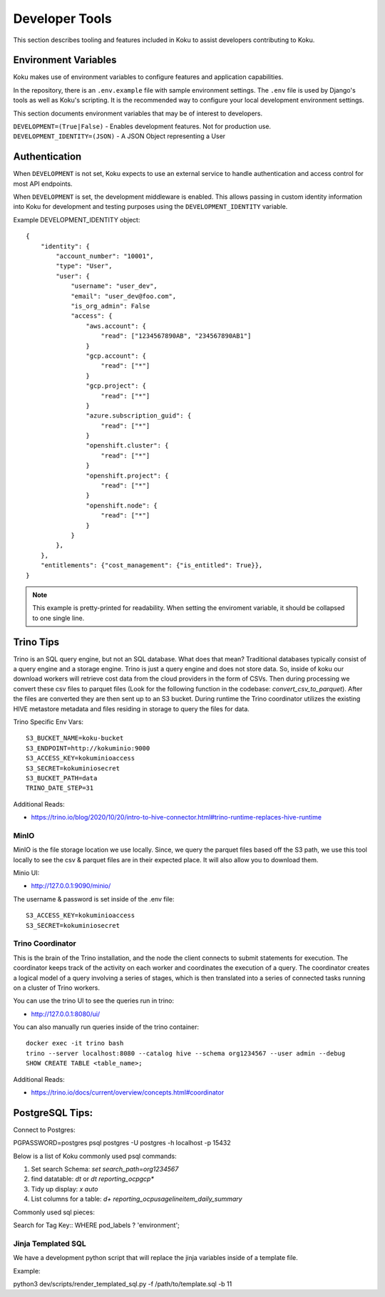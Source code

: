 Developer Tools
===============

This section describes tooling and features included in Koku to assist
developers contributing to Koku.

Environment Variables
---------------------

Koku makes use of environment variables to configure features and application
capabilities.

In the repository, there is an ``.env.example`` file with sample environment
settings. The ``.env`` file is used by Django's tools as well as Koku's scripting.
It is the recommended way to configure your local development environment
settings.

This section documents environment variables that may be of interest to
developers.

``DEVELOPMENT=(True|False)`` - Enables development features. Not for production use.
``DEVELOPMENT_IDENTITY=(JSON)`` - A JSON Object representing a User

Authentication
--------------

When ``DEVELOPMENT`` is not set, Koku expects to use an external service to
handle authentication and access control for most API endpoints.

When ``DEVELOPMENT`` is set, the development middleware is
enabled. This allows passing in custom identity information into Koku for
development and testing purposes using the ``DEVELOPMENT_IDENTITY`` variable.

Example DEVELOPMENT_IDENTITY object::

    {
        "identity": {
            "account_number": "10001",
            "type": "User",
            "user": {
                "username": "user_dev",
                "email": "user_dev@foo.com",
                "is_org_admin": False
                "access": {
                    "aws.account": {
                        "read": ["1234567890AB", "234567890AB1"]
                    }
                    "gcp.account": {
                        "read": ["*"]
                    }
                    "gcp.project": {
                        "read": ["*"]
                    }
                    "azure.subscription_guid": {
                        "read": ["*"]
                    }
                    "openshift.cluster": {
                        "read": ["*"]
                    }
                    "openshift.project": {
                        "read": ["*"]
                    }
                    "openshift.node": {
                        "read": ["*"]
                    }
                }
            },
        },
        "entitlements": {"cost_management": {"is_entitled": True}},
    }

.. note:: This example is pretty-printed for readability. When setting the enviroment variable, it should be collapsed to one single line.


Trino Tips
----------

Trino is an SQL query engine, but not an SQL database. What does that mean? Traditional databases
typically consist of a query engine and a storage engine. Trino is just a query engine and does not
store data. So, inside of koku our download workers will retrieve cost data from the cloud providers
in the form of CSVs. Then during processing we convert these csv files to parquet
files (Look for the following function in the codebase: `convert_csv_to_parquet`).
After the files are converted they are then sent up to an S3 bucket. During runtime the Trino
coordinator utilizes the existing HIVE metastore metadata and files residing in storage to
query the files for data.

Trino Specific Env Vars::

    S3_BUCKET_NAME=koku-bucket
    S3_ENDPOINT=http://kokuminio:9000
    S3_ACCESS_KEY=kokuminioaccess
    S3_SECRET=kokuminiosecret
    S3_BUCKET_PATH=data
    TRINO_DATE_STEP=31

::

Additional Reads:

- https://trino.io/blog/2020/10/20/intro-to-hive-connector.html#trino-runtime-replaces-hive-runtime

MinIO
"""""
MinIO is the file storage location we use locally. Since, we query the parquet files based off the S3 path,
we use this tool locally to see the csv & parquet files are in their expected place. It will also allow
you to download them.

Minio UI:

- http://127.0.0.1:9090/minio/

The username & password is set inside of the .env file::

    S3_ACCESS_KEY=kokuminioaccess
    S3_SECRET=kokuminiosecret

::

Trino Coordinator
"""""""""""""""""

This is the brain of the Trino installation, and the node the client connects to submit statements for execution.
The coordinator keeps track of the activity on each worker and coordinates the execution of a query.
The coordinator creates a logical model of a query involving a series of stages,
which is then translated into a series of connected tasks running on a cluster of Trino workers.

You can use the trino UI to see the queries run in trino:

- http://127.0.0.1:8080/ui/

You can also manually run queries inside of the trino container::

    docker exec -it trino bash
    trino --server localhost:8080 --catalog hive --schema org1234567 --user admin --debug
    SHOW CREATE TABLE <table_name>;

::

Additional Reads:

- https://trino.io/docs/current/overview/concepts.html#coordinator


PostgreSQL Tips:
----------------

Connect to Postgres::

PGPASSWORD=postgres psql postgres -U postgres -h localhost -p 15432

::

Below is a list of Koku commonly used psql commands:

1. Set search Schema: `set search_path=org1234567`
2. find datatable: `\dt` or `\dt reporting_ocpgcp*`
3. Tidy up display: `\x auto`
4. List columns for a table: `\d+ reporting_ocpusagelineitem_daily_summary`

Commonly used sql pieces:

Search for Tag Key::
WHERE pod_labels ? 'environment';
::

Jinja Templated SQL
"""""""""""""""""""

We have a development python script that will replace the jinja variables inside of a template file.

Example::

python3 dev/scripts/render_templated_sql.py -f /path/to/template.sql -b 11

::
